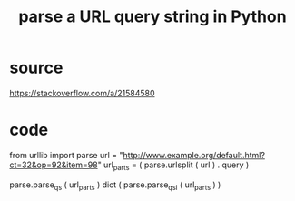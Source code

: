 :PROPERTIES:
:ID:       c311d1f7-0a9d-42c0-a4db-ba6305051902
:END:
#+title: parse a URL query string in Python
* source
  https://stackoverflow.com/a/21584580
* code
  # definitions
  from urllib import parse
  url = "http://www.example.org/default.html?ct=32&op=92&item=98"
  url_parts = ( parse.urlsplit ( url )
                . query )

  # IO
  parse.parse_qs         ( url_parts )
  dict ( parse.parse_qsl ( url_parts ) )
